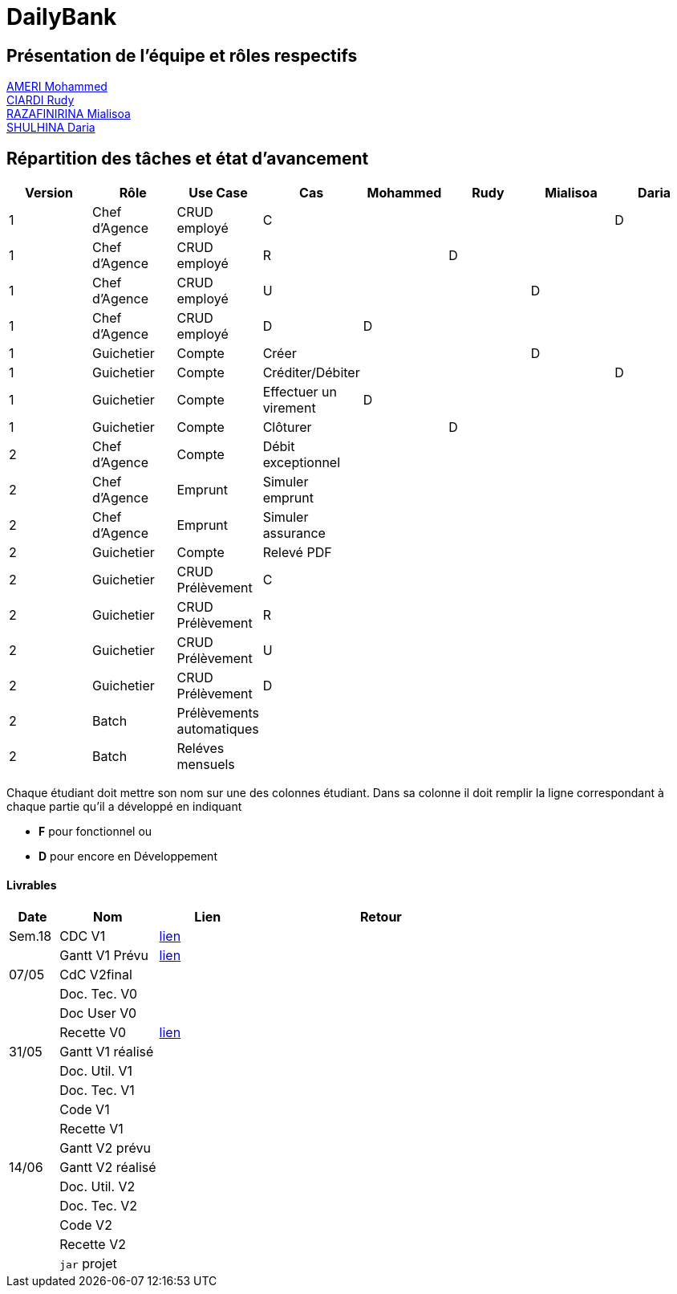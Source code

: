 = DailyBank

== Présentation de l'équipe et rôles respectifs

https://github.com/ZIAK-AKIMBO[AMERI Mohammed] +
https://github.com/Darulo13[CIARDI Rudy] +
https://github.com/Mialiso[RAZAFINIRINA Mialisoa] +
https://github.com/madblurryface[SHULHINA Daria]

== Répartition des tâches et état d'avancement
[options="header,footer"]
|===
| Version | Rôle          | Use Case                  | Cas                   | Mohammed | Rudy  | Mialisoa | Daria
| 1       | Chef d’Agence | CRUD employé              | C                     |          |       |          | D
| 1       | Chef d’Agence | CRUD employé              | R                     |          | D     |          | 
| 1       | Chef d’Agence | CRUD employé              | U                     |          |       | D        | 
| 1       | Chef d’Agence | CRUD employé              | D                     | D        |       |          | 
| 1       | Guichetier    | Compte                    | Créer                 |          |       | D        | 
| 1       | Guichetier    | Compte                    | Créditer/Débiter      |          |       |          | D
| 1       | Guichetier    | Compte                    | Effectuer un virement | D        |       |          | 
| 1       | Guichetier    | Compte                    | Clôturer              |          | D     |          | 
| 2       | Chef d’Agence | Compte                    | Débit exceptionnel    |          |       |          | 
| 2       | Chef d’Agence | Emprunt                   | Simuler emprunt       |          |       |          | 
| 2       | Chef d’Agence | Emprunt                   | Simuler assurance     |          |       |          | 
| 2       | Guichetier    | Compte                    | Relevé PDF            |          |       |          | 
| 2       | Guichetier    | CRUD Prélèvement          | C                     |          |       |          | 
| 2       | Guichetier    | CRUD Prélèvement          | R                     |          |       |          | 
| 2       | Guichetier    | CRUD Prélèvement          | U                     |          |       |          | 
| 2       | Guichetier    | CRUD Prélèvement          | D                     |          |       |          | 
| 2       | Batch         | Prélèvements automatiques |                       |          |       |          |  
| 2       | Batch         | Reléves mensuels          |                       |          |       |          | 
|===


Chaque étudiant doit mettre son nom sur une des colonnes étudiant.
Dans sa colonne il doit remplir la ligne correspondant à chaque partie qu'il a développé en indiquant

*	*F* pour fonctionnel ou
*	*D* pour encore en Développement

==== Livrables

[cols="1,2,2,5",options=header]
|===
| Date  | Nom           |Lien                             | Retour
| Sem.18| CDC V1        |https://github.com/IUT-Blagnac/sae2-01-devapp-2024-sae-2a3/blob/main/V0/CDCU_V1.adoc[lien]|           
|       |Gantt V1 Prévu |https://github.com/IUT-Blagnac/sae2-01-devapp-2024-sae-2a3/blob/main/V0/Gantt%20V1.pdf[lien]|
| 07/05 | CdC V2final   |                                     |  
|       | Doc. Tec. V0  |        |    
|       | Doc User V0   |        |
|       | Recette V0    |https://github.com/IUT-Blagnac/sae2-01-devapp-2024-sae-2a3/blob/main/V0/Cahier%20de%20Recette%20V0.adoc[lien]| 
| 31/05 | Gantt V1  réalisé    |       | 
|       | Doc. Util. V1 |         |         
|       | Doc. Tec. V1 |                |     
|       | Code V1    |                     | 
|       | Recette V1 |                      | 
|       | Gantt V2 prévu |    | 
| 14/06 | Gantt V2  réalisé    |       | 
|       | Doc. Util. V2 |         |         
|       | Doc. Tec. V2 |                |     
|       | Code V2    |                     | 
|       | Recette V2 |                      | 
|       | `jar` projet |    | 
|===
